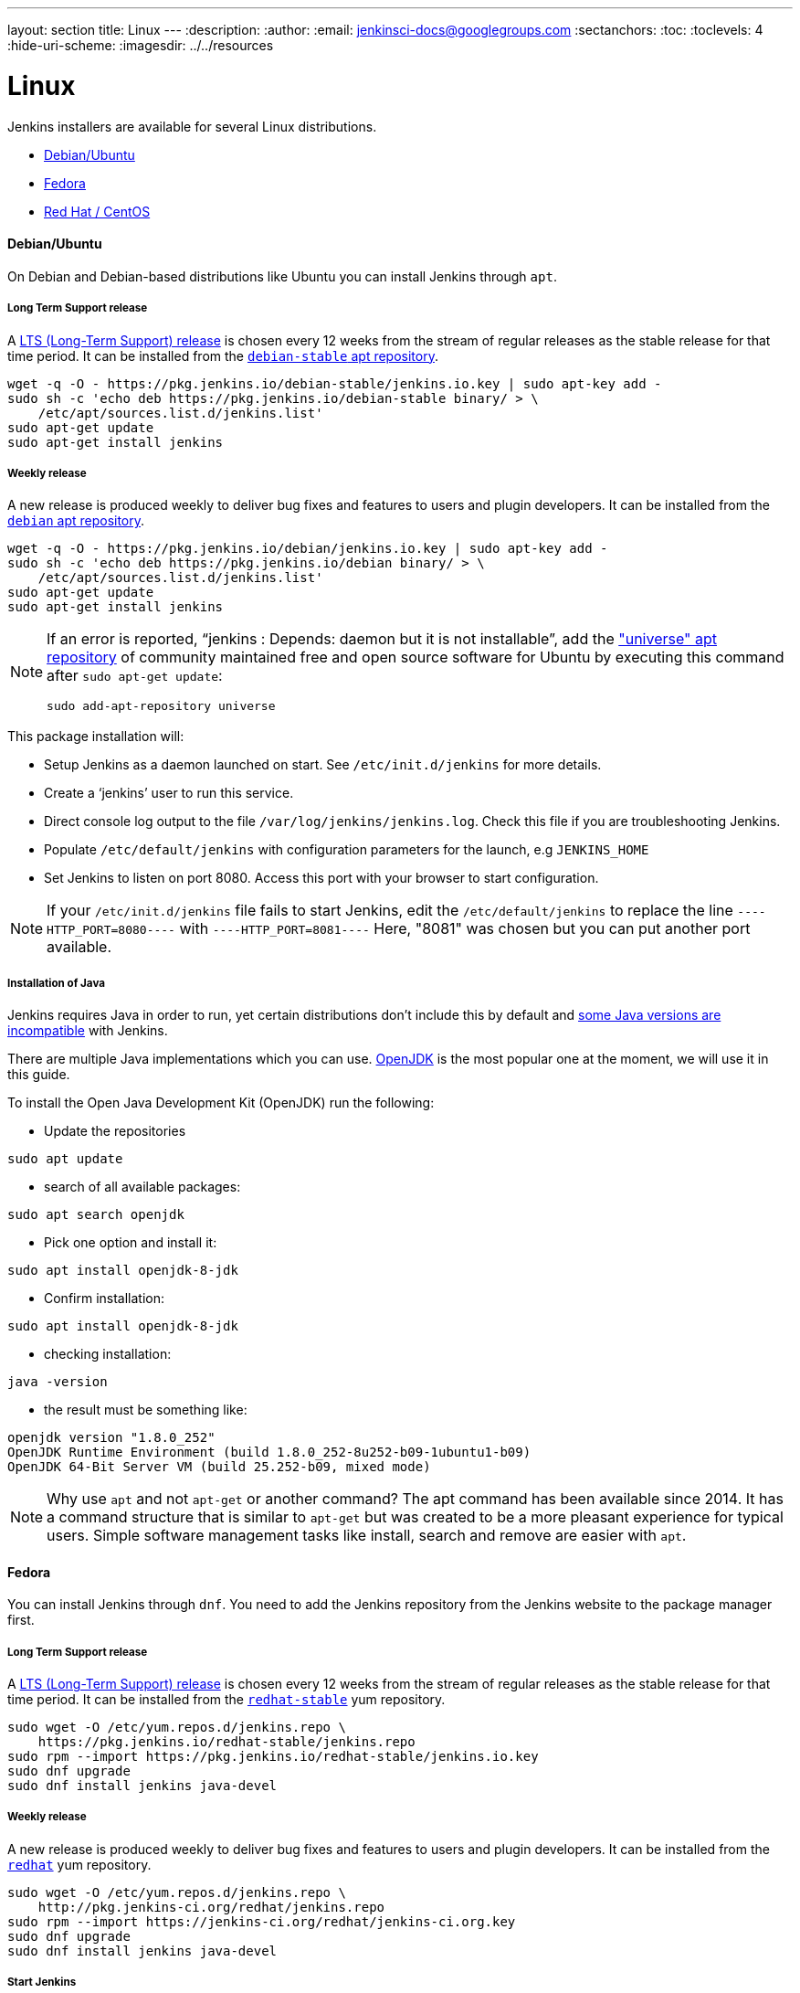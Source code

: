 ---
layout: section
title: Linux
---
ifdef::backend-html5[]
:description:
:author:
:email: jenkinsci-docs@googlegroups.com
:sectanchors:
:toc:
:toclevels: 4
:hide-uri-scheme:
ifdef::env-github[:imagesdir: ../resources]
ifndef::env-github[:imagesdir: ../../resources]
endif::[]

= Linux

Jenkins installers are available for several Linux distributions.

* <<Debian/Ubuntu>>
* <<Fedora>>
* <<Red Hat / CentOS>>

==== Debian/Ubuntu

On Debian and Debian-based distributions like Ubuntu you can install Jenkins through `apt`.

===== Long Term Support release

A link:/download/lts/[LTS (Long-Term Support) release] is chosen every 12 weeks from the stream of regular releases as the stable release for that time period.
It can be installed from the link:https://pkg.jenkins.io/debian-stable/[`debian-stable` apt repository].

[source,bash]
----
wget -q -O - https://pkg.jenkins.io/debian-stable/jenkins.io.key | sudo apt-key add -
sudo sh -c 'echo deb https://pkg.jenkins.io/debian-stable binary/ > \
    /etc/apt/sources.list.d/jenkins.list'
sudo apt-get update
sudo apt-get install jenkins
----

===== Weekly release

A new release is produced weekly to deliver bug fixes and features to users and plugin developers.
It can be installed from the link:https://pkg.jenkins.io/debian/[`debian` apt repository].

[source,bash]
----
wget -q -O - https://pkg.jenkins.io/debian/jenkins.io.key | sudo apt-key add -
sudo sh -c 'echo deb https://pkg.jenkins.io/debian binary/ > \
    /etc/apt/sources.list.d/jenkins.list'
sudo apt-get update
sudo apt-get install jenkins
----

[NOTE]
====
If an error is reported, "`jenkins : Depends: daemon but it is not installable`", add the link:https://help.ubuntu.com/community/Repositories/Ubuntu["universe" apt repository] of community maintained free and open source software for Ubuntu by executing this command after `sudo apt-get update`:
[source,bash]
----
sudo add-apt-repository universe
----
====

This package installation will:

* Setup Jenkins as a daemon launched on start. See `/etc/init.d/jenkins` for more details.
* Create a '`jenkins`' user to run this service.
* Direct console log output to the file `/var/log/jenkins/jenkins.log`. Check this file if you are troubleshooting Jenkins.
* Populate `/etc/default/jenkins` with configuration parameters for the launch, e.g `JENKINS_HOME`
* Set Jenkins to listen on port 8080. Access this port with your browser to start configuration.

[NOTE]
====
If your `/etc/init.d/jenkins` file fails to start Jenkins, edit the `/etc/default/jenkins` to replace the line
`----HTTP_PORT=8080----` with `----HTTP_PORT=8081----`
Here, "8081" was chosen but you can put another port available.
====

===== Installation of Java

Jenkins requires Java in order to run, yet certain distributions don't include this by default and  link:/doc/administration/requirements/java/[some Java versions are incompatible] with Jenkins.

There are multiple Java implementations which you can use. link:https://openjdk.java.net/[OpenJDK] is the most popular one at the moment, we will use it in this guide.

To install the Open Java Development Kit (OpenJDK) run the following:

* Update the repositories 
[source,bash]
----
sudo apt update
----
* search of all available packages:
[source,bash]
----
sudo apt search openjdk
----
* Pick one option and install it: 
[source,bash]
----
sudo apt install openjdk-8-jdk
----
* Confirm installation:
[source,bash]
----
sudo apt install openjdk-8-jdk 
----
* checking installation:
[source,bash]
----
java -version
----
* the result must be something like:
[source,bash]
----
openjdk version "1.8.0_252"
OpenJDK Runtime Environment (build 1.8.0_252-8u252-b09-1ubuntu1-b09)
OpenJDK 64-Bit Server VM (build 25.252-b09, mixed mode)
----

[NOTE]
====
Why use `apt` and not `apt-get` or another command?
The apt command has been available since 2014.
It has a command structure that is similar to `apt-get` but was created to be a more pleasant experience for typical users.
Simple software management tasks like install, search and remove are easier with `apt`.
====

==== Fedora

You can install Jenkins through `dnf`. You need to add the Jenkins repository from the Jenkins website to the package manager first.

===== Long Term Support release

A link:/download/lts/[LTS (Long-Term Support) release] is chosen every 12 weeks from the stream of regular releases as the stable release for that time period.
It can be installed from the link:https://pkg.jenkins.io/redhat-stable/[`redhat-stable`] yum repository.

[source,bash]
----
sudo wget -O /etc/yum.repos.d/jenkins.repo \
    https://pkg.jenkins.io/redhat-stable/jenkins.repo
sudo rpm --import https://pkg.jenkins.io/redhat-stable/jenkins.io.key
sudo dnf upgrade
sudo dnf install jenkins java-devel
----

===== Weekly release

A new release is produced weekly to deliver bug fixes and features to users and plugin developers.
It can be installed from the link:https://pkg.jenkins.io/redhat/[`redhat`] yum repository.

[source,bash]
----
sudo wget -O /etc/yum.repos.d/jenkins.repo \
    http://pkg.jenkins-ci.org/redhat/jenkins.repo
sudo rpm --import https://jenkins-ci.org/redhat/jenkins-ci.org.key
sudo dnf upgrade
sudo dnf install jenkins java-devel
----

===== Start Jenkins

You can start the Jenkins service with the command:

[source,bash]
----
sudo systemctl start jenkins
----

You can check the status of the Jenkins service using the command:

[source,bash]
----
sudo systemctl status jenkins
----

If everything has been set up correctly, you should see an output like this:

[source,bash]
----
Loaded: loaded (/etc/rc.d/init.d/jenkins; generated)
Active: active (running) since Tue 2018-11-13 16:19:01 +03; 4min 57s ago
----

[NOTE]
====
If you have a firewall installed, you must add Jenkins as an exception.
You must change `YOURPORT` in the script below to the port you want to use.
Port `8080` is the most common.

[source,bash]
----
YOURPORT=8080
PERM="--permanent"
SERV="$PERM --service=jenkins"

firewall-cmd $PERM --new-service=jenkins
firewall-cmd $SERV --set-short="Jenkins ports"
firewall-cmd $SERV --set-description="Jenkins port exceptions"
firewall-cmd $SERV --add-port=$YOURPORT/tcp
firewall-cmd $PERM --add-service=jenkins
firewall-cmd --zone=public --add-service=http --permanent
firewall-cmd --reload
----

====

==== Red Hat / CentOS

You can install Jenkins through `yum` on Red Hat Enterprise Linux, CentOS, and other Red Hat based distributions.
You need to choose either the Jenkins Long Term Support release or the Jenkins weekly release.

===== Long Term Support release

A link:/download/lts/[LTS (Long-Term Support) release] is chosen every 12 weeks from the stream of regular releases as the stable release for that time period.
It can be installed from the link:https://pkg.jenkins.io/redhat-stable/[`redhat-stable`] yum repository.

[source,bash]
----
sudo wget -O /etc/yum.repos.d/jenkins.repo \
    https://pkg.jenkins.io/redhat-stable/jenkins.repo
sudo rpm --import https://pkg.jenkins.io/redhat-stable/jenkins.io.key
sudo yum upgrade
sudo yum install jenkins java-1.8.0-openjdk-devel
sudo systemctl daemon-reload
----

===== Weekly release

A new release is produced weekly to deliver bug fixes and features to users and plugin developers.
It can be installed from the link:https://pkg.jenkins.io/redhat/[`redhat`] yum repository.

[source,bash]
----
sudo wget -O /etc/yum.repos.d/jenkins.repo \
    https://pkg.jenkins.io/redhat/jenkins.repo
sudo rpm --import https://pkg.jenkins.io/redhat/jenkins.io.key
sudo yum upgrade
sudo yum install jenkins java-1.8.0-openjdk-devel
sudo systemctl daemon-reload
----

===== Start Jenkins

You can start the Jenkins service with the command:

[source,bash]
----
sudo systemctl start jenkins
----

You can check the status of the Jenkins service using the command:

[source,bash]
----
sudo systemctl status jenkins
----

If everything has been set up correctly, you should see an output like this:

[source,bash]
----
Loaded: loaded (/etc/rc.d/init.d/jenkins; generated)
Active: active (running) since Tue 2018-11-13 16:19:01 +03; 4min 57s ago
...
----

[NOTE]
====
If you have a firewall installed, you must add Jenkins as an exception.
You must change `YOURPORT` in the script below to the port you want to use.
Port `8080` is the most common.

[source,bash]
----
YOURPORT=8080
PERM="--permanent"
SERV="$PERM --service=jenkins"

firewall-cmd $PERM --new-service=jenkins
firewall-cmd $SERV --set-short="Jenkins ports"
firewall-cmd $SERV --set-description="Jenkins port exceptions"
firewall-cmd $SERV --add-port=$YOURPORT/tcp
firewall-cmd $PERM --add-service=jenkins
firewall-cmd --zone=public --add-service=http --permanent
firewall-cmd --reload
----

====
